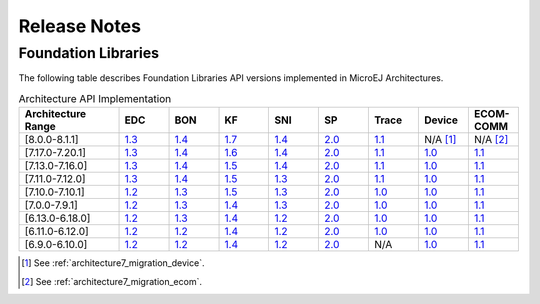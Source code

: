 .. _section_architecture_releasenotes:

=============
Release Notes
=============

.. _section_architecture_api:

Foundation Libraries
====================

The following table describes Foundation Libraries API versions implemented in MicroEJ Architectures.

.. list-table:: Architecture API Implementation
   :widths: 20 10 10 10 10 10 10 10 10
   :header-rows: 1

   * - Architecture Range
     - EDC
     - BON
     - KF
     - SNI
     - SP
     - Trace
     - Device
     - ECOM-COMM
   * - [8.0.0-8.1.1]
     - `1.3 <https://repository.microej.com/modules/ej/api/edc/1.3.7/>`__
     - `1.4 <https://repository.microej.com/modules/ej/api/bon/1.4.3/>`__
     - `1.7 <https://repository.microej.com/modules/ej/api/kf/1.7.0/>`__
     - `1.4 <https://repository.microej.com/modules/ej/api/sni/1.4.3/>`__
     - `2.0 <https://repository.microej.com/modules/ej/api/sp/2.0.4/>`__
     - `1.1 <https://repository.microej.com/modules/ej/api/trace/1.1.1/>`__
     - N/A [1]_
     - N/A [2]_
   * - [7.17.0-7.20.1]
     - `1.3 <https://repository.microej.com/modules/ej/api/edc/1.3.7/>`__
     - `1.4 <https://repository.microej.com/modules/ej/api/bon/1.4.3/>`__
     - `1.6 <https://repository.microej.com/modules/ej/api/kf/1.6.1/>`__
     - `1.4 <https://repository.microej.com/modules/ej/api/sni/1.4.3/>`__
     - `2.0 <https://repository.microej.com/modules/ej/api/sp/2.0.4/>`__
     - `1.1 <https://repository.microej.com/modules/ej/api/trace/1.1.1/>`__
     - `1.0 <https://repository.microej.com/modules/ej/api/device/1.0.2/>`__
     - `1.1 <https://repository.microej.com/modules/ej/api/ecom-comm/1.1.4/>`__
   * - [7.13.0-7.16.0]
     - `1.3 <https://repository.microej.com/modules/ej/api/edc/1.3.7/>`__
     - `1.4 <https://repository.microej.com/modules/ej/api/bon/1.4.3/>`__
     - `1.5 <https://repository.microej.com/modules/ej/api/kf/1.5.1/>`__
     - `1.4 <https://repository.microej.com/modules/ej/api/sni/1.4.3/>`__
     - `2.0 <https://repository.microej.com/modules/ej/api/sp/2.0.4/>`__
     - `1.1 <https://repository.microej.com/modules/ej/api/trace/1.1.1/>`__
     - `1.0 <https://repository.microej.com/modules/ej/api/device/1.0.2/>`__
     - `1.1 <https://repository.microej.com/modules/ej/api/ecom-comm/1.1.4/>`__
   * - [7.11.0-7.12.0]
     - `1.3 <https://repository.microej.com/modules/ej/api/edc/1.3.7/>`__
     - `1.4 <https://repository.microej.com/modules/ej/api/bon/1.4.3/>`__
     - `1.5 <https://repository.microej.com/modules/ej/api/kf/1.5.1/>`__
     - `1.3 <https://repository.microej.com/modules/ej/api/sni/1.3.1/>`__
     - `2.0 <https://repository.microej.com/modules/ej/api/sp/2.0.4/>`__
     - `1.1 <https://repository.microej.com/modules/ej/api/trace/1.1.1/>`__
     - `1.0 <https://repository.microej.com/modules/ej/api/device/1.0.2/>`__
     - `1.1 <https://repository.microej.com/modules/ej/api/ecom-comm/1.1.4/>`__
   * - [7.10.0-7.10.1]
     - `1.2 <https://repository.microej.com/modules/ej/api/edc/1.2.3/>`__
     - `1.3 <https://repository.microej.com/modules/ej/api/bon/1.3.0/>`__
     - `1.5 <https://repository.microej.com/modules/ej/api/kf/1.5.1/>`__
     - `1.3 <https://repository.microej.com/modules/ej/api/sni/1.3.1/>`__
     - `2.0 <https://repository.microej.com/modules/ej/api/sp/2.0.4/>`__
     - `1.0 <https://repository.microej.com/modules/ej/api/trace/1.0.0/>`__
     - `1.0 <https://repository.microej.com/modules/ej/api/device/1.0.2/>`__
     - `1.1 <https://repository.microej.com/modules/ej/api/ecom-comm/1.1.4/>`__
   * - [7.0.0-7.9.1]
     - `1.2 <https://repository.microej.com/modules/ej/api/edc/1.2.3/>`__
     - `1.3 <https://repository.microej.com/modules/ej/api/bon/1.3.0/>`__
     - `1.4 <https://repository.microej.com/modules/ej/api/kf/1.4.4/>`__
     - `1.3 <https://repository.microej.com/modules/ej/api/sni/1.3.1/>`__
     - `2.0 <https://repository.microej.com/modules/ej/api/sp/2.0.4/>`__
     - `1.0 <https://repository.microej.com/modules/ej/api/trace/1.0.0/>`__
     - `1.0 <https://repository.microej.com/modules/ej/api/device/1.0.2/>`__
     - `1.1 <https://repository.microej.com/modules/ej/api/ecom-comm/1.1.4/>`__
   * - [6.13.0-6.18.0]
     - `1.2 <https://repository.microej.com/modules/ej/api/edc/1.2.3/>`__
     - `1.3 <https://repository.microej.com/modules/ej/api/bon/1.3.0/>`__
     - `1.4 <https://repository.microej.com/modules/ej/api/kf/1.4.4/>`__
     - `1.2 <https://repository.microej.com/modules/ej/api/sni/1.2.5/>`__
     - `2.0 <https://repository.microej.com/modules/ej/api/sp/2.0.4/>`__
     - `1.0 <https://repository.microej.com/modules/ej/api/trace/1.0.0/>`__
     - `1.0 <https://repository.microej.com/modules/ej/api/device/1.0.2/>`__
     - `1.1 <https://repository.microej.com/modules/ej/api/ecom-comm/1.1.4/>`__
   * - [6.11.0-6.12.0]
     - `1.2 <https://repository.microej.com/modules/ej/api/edc/1.2.3/>`__
     - `1.2 <https://repository.microej.com/modules/ej/api/bon/1.2.3/>`__
     - `1.4 <https://repository.microej.com/modules/ej/api/kf/1.4.4/>`__
     - `1.2 <https://repository.microej.com/modules/ej/api/sni/1.2.5/>`__
     - `2.0 <https://repository.microej.com/modules/ej/api/sp/2.0.4/>`__
     - `1.0 <https://repository.microej.com/modules/ej/api/trace/1.0.0/>`__
     - `1.0 <https://repository.microej.com/modules/ej/api/device/1.0.2/>`__
     - `1.1 <https://repository.microej.com/modules/ej/api/ecom-comm/1.1.4/>`__
   * - [6.9.0-6.10.0]
     - `1.2 <https://repository.microej.com/modules/ej/api/edc/1.2.3/>`__
     - `1.2 <https://repository.microej.com/modules/ej/api/bon/1.2.3/>`__
     - `1.4 <https://repository.microej.com/modules/ej/api/kf/1.4.4/>`__
     - `1.2 <https://repository.microej.com/modules/ej/api/sni/1.2.5/>`__
     - `2.0 <https://repository.microej.com/modules/ej/api/sp/2.0.4/>`__
     - N/A
     - `1.0 <https://repository.microej.com/modules/ej/api/device/1.0.2/>`__
     - `1.1 <https://repository.microej.com/modules/ej/api/ecom-comm/1.1.4/>`__


.. [1]
   See :ref:`architecture7_migration_device`.
   
.. [2]
   See :ref:`architecture7_migration_ecom`.

..
   | Copyright 2023-2024, MicroEJ Corp. Content in this space is free 
   for read and redistribute. Except if otherwise stated, modification 
   is subject to MicroEJ Corp prior approval.
   | MicroEJ is a trademark of MicroEJ Corp. All other trademarks and 
   copyrights are the property of their respective owners.

